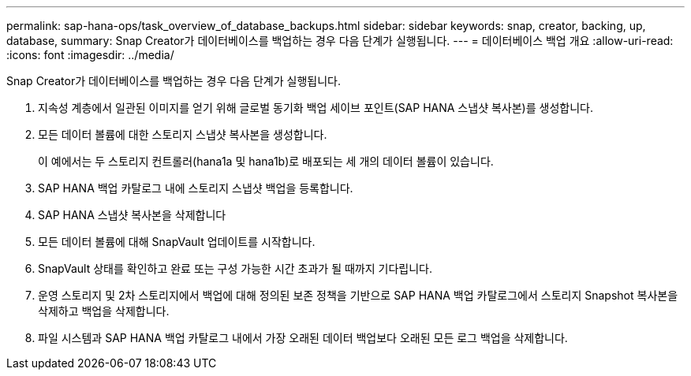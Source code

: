 ---
permalink: sap-hana-ops/task_overview_of_database_backups.html 
sidebar: sidebar 
keywords: snap, creator, backing, up, database, 
summary: Snap Creator가 데이터베이스를 백업하는 경우 다음 단계가 실행됩니다. 
---
= 데이터베이스 백업 개요
:allow-uri-read: 
:icons: font
:imagesdir: ../media/


[role="lead"]
Snap Creator가 데이터베이스를 백업하는 경우 다음 단계가 실행됩니다.

. 지속성 계층에서 일관된 이미지를 얻기 위해 글로벌 동기화 백업 세이브 포인트(SAP HANA 스냅샷 복사본)를 생성합니다.
. 모든 데이터 볼륨에 대한 스토리지 스냅샷 복사본을 생성합니다.
+
이 예에서는 두 스토리지 컨트롤러(hana1a 및 hana1b)로 배포되는 세 개의 데이터 볼륨이 있습니다.

. SAP HANA 백업 카탈로그 내에 스토리지 스냅샷 백업을 등록합니다.
. SAP HANA 스냅샷 복사본을 삭제합니다
. 모든 데이터 볼륨에 대해 SnapVault 업데이트를 시작합니다.
. SnapVault 상태를 확인하고 완료 또는 구성 가능한 시간 초과가 될 때까지 기다립니다.
. 운영 스토리지 및 2차 스토리지에서 백업에 대해 정의된 보존 정책을 기반으로 SAP HANA 백업 카탈로그에서 스토리지 Snapshot 복사본을 삭제하고 백업을 삭제합니다.
. 파일 시스템과 SAP HANA 백업 카탈로그 내에서 가장 오래된 데이터 백업보다 오래된 모든 로그 백업을 삭제합니다.

